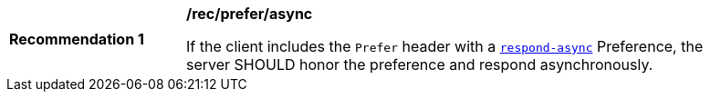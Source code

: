 [[rec_prefer_async]]
[width="90%",cols="2,6a"]
|===
^|*Recommendation {counter:rec-id}* |*/rec/prefer/async*

If the client includes the `Prefer` header with a https://tools.ietf.org/html/rfc7240#section-4.1[`respond-async`] Preference, the server SHOULD honor the preference and respond asynchronously.
|===
